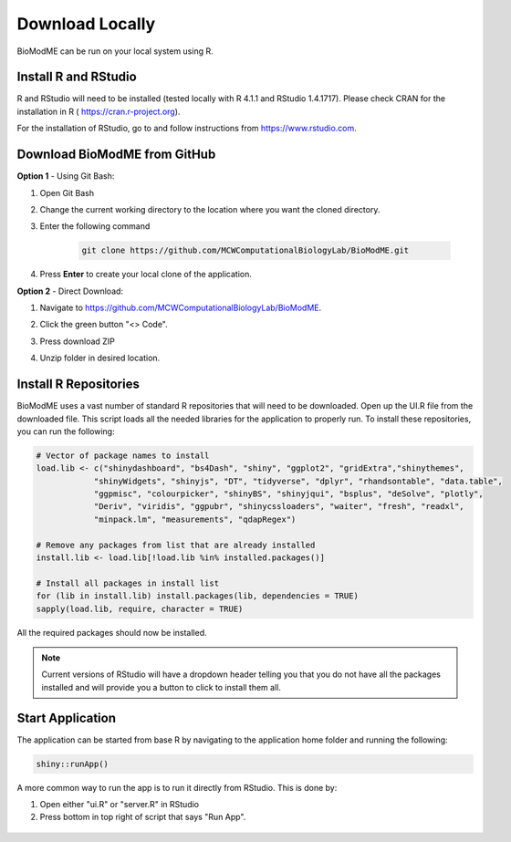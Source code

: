 ============================
Download Locally
============================

BioModME can be run on your local system using R. 

Install R and RStudio
----------------------------------

R and RStudio will need to be installed (tested locally with R 4.1.1 and 
RStudio 1.4.1717). Please check CRAN for the installation in R (
https://cran.r-project.org). 

For the installation of RStudio, go to and follow
instructions from https://www.rstudio.com.

Download BioModME from GitHub
----------------------------------

**Option 1** - Using Git Bash:

#. Open Git Bash
#. Change the current working directory to the location where you want the
   cloned directory.
#. Enter the following command

    .. code-block:: 

        git clone https://github.com/MCWComputationalBiologyLab/BioModME.git

#. Press **Enter** to create your local clone of the application. 

**Option 2** - Direct Download:

#. Navigate to https://github.com/MCWComputationalBiologyLab/BioModME.
#. Click the green button "<> Code".
 
   .. container:: bottomMargin

    .. image:: images/download_code_button.png

#. Press download ZIP
   
   .. container:: bottomMargin

    .. image:: images/zip_download.png
            :width: 336
            :height: 347
            :align: center

#. Unzip folder in desired location. 

Install R Repositories 
----------------------------------

BioModME uses a vast number of standard R repositories that will need to be 
downloaded. Open up the UI.R file from the downloaded file. This script
loads all the needed libraries for the application to properly run.  To install 
these repositories, you can run the following:

.. code-block::

    # Vector of package names to install
    load.lib <- c("shinydashboard", "bs4Dash", "shiny", "ggplot2", "gridExtra","shinythemes",
                "shinyWidgets", "shinyjs", "DT", "tidyverse", "dplyr", "rhandsontable", "data.table",
                "ggpmisc", "colourpicker", "shinyBS", "shinyjqui", "bsplus", "deSolve", "plotly",
                "Deriv", "viridis", "ggpubr", "shinycssloaders", "waiter", "fresh", "readxl",
                "minpack.lm", "measurements", "qdapRegex")

    # Remove any packages from list that are already installed        
    install.lib <- load.lib[!load.lib %in% installed.packages()]

    # Install all packages in install list
    for (lib in install.lib) install.packages(lib, dependencies = TRUE)
    sapply(load.lib, require, character = TRUE) 

All the required packages should now be installed.

.. note::
    Current versions of RStudio will have a dropdown header telling you that 
    you do not have all the packages installed and will provide you a button 
    to click to install them all.

Start Application 
-----------------------------------------

The application can be started from base R by navigating to the application
home folder and running the following:

.. code-block::

    shiny::runApp()

A more common way to run the app is to run it directly from RStudio. This is 
done by:

#. Open either "ui.R" or "server.R" in RStudio
#. Press bottom in top right of script that says "Run App".

.. container:: bordergrey

    .. figure:: images/rstudio_runapp.png